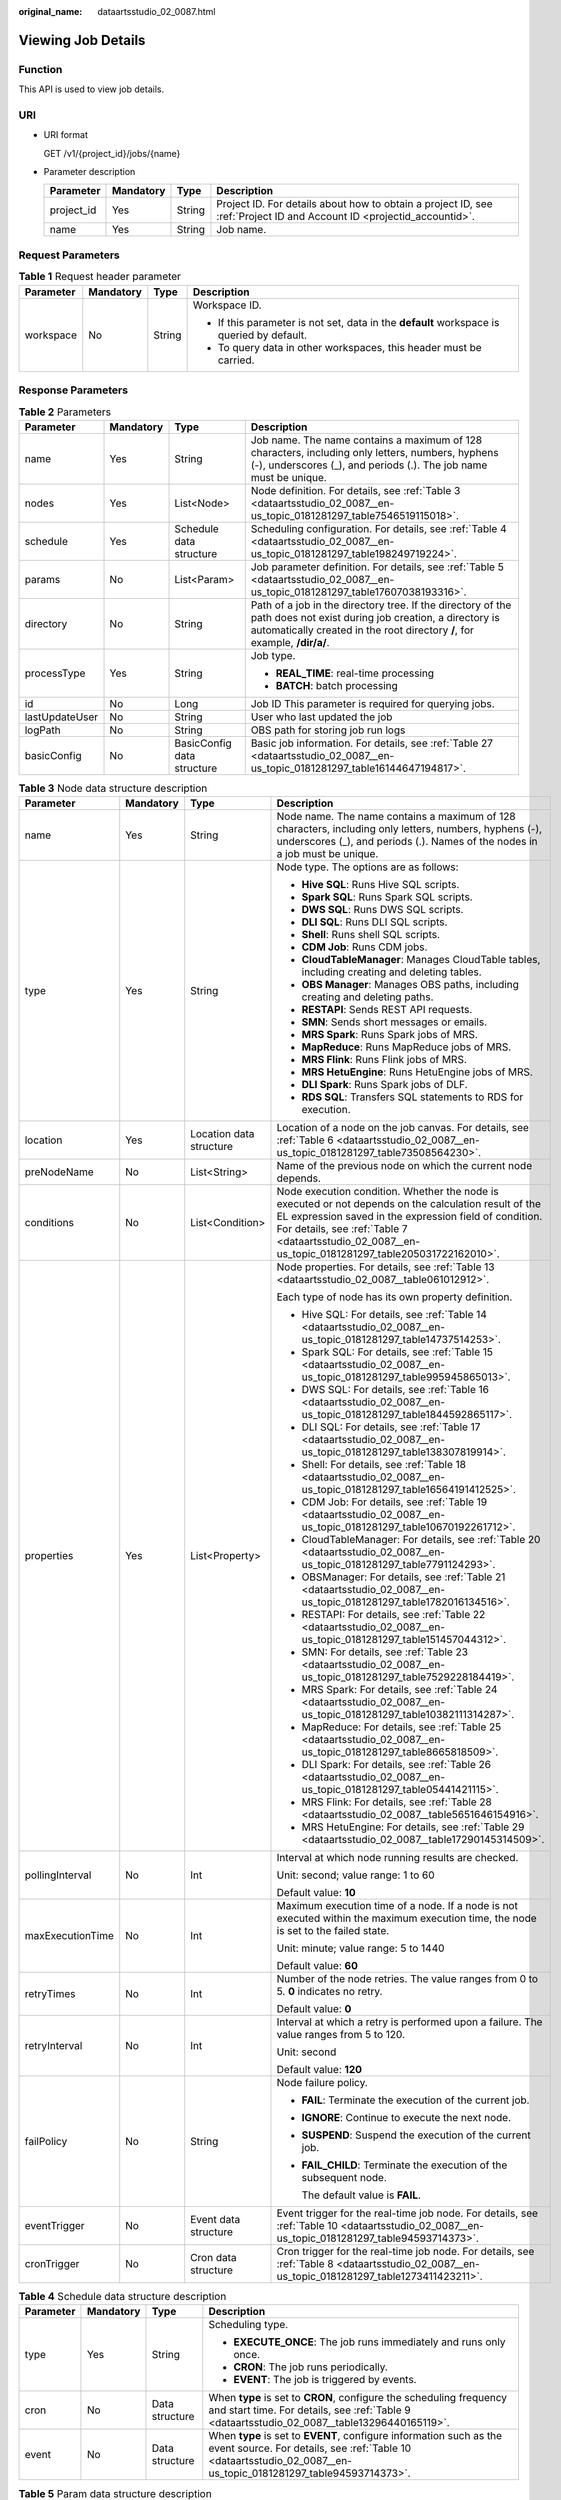 :original_name: dataartsstudio_02_0087.html

.. _dataartsstudio_02_0087:

Viewing Job Details
===================

Function
--------

This API is used to view job details.

URI
---

-  URI format

   GET /v1/{project_id}/jobs/{name}

-  Parameter description

   +------------+-----------+--------+-----------------------------------------------------------------------------------------------------------------------+
   | Parameter  | Mandatory | Type   | Description                                                                                                           |
   +============+===========+========+=======================================================================================================================+
   | project_id | Yes       | String | Project ID. For details about how to obtain a project ID, see :ref:`Project ID and Account ID <projectid_accountid>`. |
   +------------+-----------+--------+-----------------------------------------------------------------------------------------------------------------------+
   | name       | Yes       | String | Job name.                                                                                                             |
   +------------+-----------+--------+-----------------------------------------------------------------------------------------------------------------------+

Request Parameters
------------------

.. table:: **Table 1** Request header parameter

   +-----------------+-----------------+-----------------+-------------------------------------------------------------------------------------------+
   | Parameter       | Mandatory       | Type            | Description                                                                               |
   +=================+=================+=================+===========================================================================================+
   | workspace       | No              | String          | Workspace ID.                                                                             |
   |                 |                 |                 |                                                                                           |
   |                 |                 |                 | -  If this parameter is not set, data in the **default** workspace is queried by default. |
   |                 |                 |                 | -  To query data in other workspaces, this header must be carried.                        |
   +-----------------+-----------------+-----------------+-------------------------------------------------------------------------------------------+

Response Parameters
-------------------

.. table:: **Table 2** Parameters

   +-----------------+-----------------+----------------------------+---------------------------------------------------------------------------------------------------------------------------------------------------------------------------------------------------+
   | Parameter       | Mandatory       | Type                       | Description                                                                                                                                                                                       |
   +=================+=================+============================+===================================================================================================================================================================================================+
   | name            | Yes             | String                     | Job name. The name contains a maximum of 128 characters, including only letters, numbers, hyphens (-), underscores (_), and periods (.). The job name must be unique.                             |
   +-----------------+-----------------+----------------------------+---------------------------------------------------------------------------------------------------------------------------------------------------------------------------------------------------+
   | nodes           | Yes             | List<Node>                 | Node definition. For details, see :ref:`Table 3 <dataartsstudio_02_0087__en-us_topic_0181281297_table7546519115018>`.                                                                             |
   +-----------------+-----------------+----------------------------+---------------------------------------------------------------------------------------------------------------------------------------------------------------------------------------------------+
   | schedule        | Yes             | Schedule data structure    | Scheduling configuration. For details, see :ref:`Table 4 <dataartsstudio_02_0087__en-us_topic_0181281297_table198249719224>`.                                                                     |
   +-----------------+-----------------+----------------------------+---------------------------------------------------------------------------------------------------------------------------------------------------------------------------------------------------+
   | params          | No              | List<Param>                | Job parameter definition. For details, see :ref:`Table 5 <dataartsstudio_02_0087__en-us_topic_0181281297_table17607038193316>`.                                                                   |
   +-----------------+-----------------+----------------------------+---------------------------------------------------------------------------------------------------------------------------------------------------------------------------------------------------+
   | directory       | No              | String                     | Path of a job in the directory tree. If the directory of the path does not exist during job creation, a directory is automatically created in the root directory **/**, for example, **/dir/a/**. |
   +-----------------+-----------------+----------------------------+---------------------------------------------------------------------------------------------------------------------------------------------------------------------------------------------------+
   | processType     | Yes             | String                     | Job type.                                                                                                                                                                                         |
   |                 |                 |                            |                                                                                                                                                                                                   |
   |                 |                 |                            | -  **REAL_TIME**: real-time processing                                                                                                                                                            |
   |                 |                 |                            | -  **BATCH**: batch processing                                                                                                                                                                    |
   +-----------------+-----------------+----------------------------+---------------------------------------------------------------------------------------------------------------------------------------------------------------------------------------------------+
   | id              | No              | Long                       | Job ID This parameter is required for querying jobs.                                                                                                                                              |
   +-----------------+-----------------+----------------------------+---------------------------------------------------------------------------------------------------------------------------------------------------------------------------------------------------+
   | lastUpdateUser  | No              | String                     | User who last updated the job                                                                                                                                                                     |
   +-----------------+-----------------+----------------------------+---------------------------------------------------------------------------------------------------------------------------------------------------------------------------------------------------+
   | logPath         | No              | String                     | OBS path for storing job run logs                                                                                                                                                                 |
   +-----------------+-----------------+----------------------------+---------------------------------------------------------------------------------------------------------------------------------------------------------------------------------------------------+
   | basicConfig     | No              | BasicConfig data structure | Basic job information. For details, see :ref:`Table 27 <dataartsstudio_02_0087__en-us_topic_0181281297_table16144647194817>`.                                                                     |
   +-----------------+-----------------+----------------------------+---------------------------------------------------------------------------------------------------------------------------------------------------------------------------------------------------+

.. _dataartsstudio_02_0087__en-us_topic_0181281297_table7546519115018:

.. table:: **Table 3** Node data structure description

   +------------------+-----------------+-------------------------+-------------------------------------------------------------------------------------------------------------------------------------------------------------------------------------------------------------------------------------------------------------------------+
   | Parameter        | Mandatory       | Type                    | Description                                                                                                                                                                                                                                                             |
   +==================+=================+=========================+=========================================================================================================================================================================================================================================================================+
   | name             | Yes             | String                  | Node name. The name contains a maximum of 128 characters, including only letters, numbers, hyphens (-), underscores (_), and periods (.). Names of the nodes in a job must be unique.                                                                                   |
   +------------------+-----------------+-------------------------+-------------------------------------------------------------------------------------------------------------------------------------------------------------------------------------------------------------------------------------------------------------------------+
   | type             | Yes             | String                  | Node type. The options are as follows:                                                                                                                                                                                                                                  |
   |                  |                 |                         |                                                                                                                                                                                                                                                                         |
   |                  |                 |                         | -  **Hive SQL**: Runs Hive SQL scripts.                                                                                                                                                                                                                                 |
   |                  |                 |                         | -  **Spark SQL**: Runs Spark SQL scripts.                                                                                                                                                                                                                               |
   |                  |                 |                         | -  **DWS SQL**: Runs DWS SQL scripts.                                                                                                                                                                                                                                   |
   |                  |                 |                         | -  **DLI SQL**: Runs DLI SQL scripts.                                                                                                                                                                                                                                   |
   |                  |                 |                         | -  **Shell**: Runs shell SQL scripts.                                                                                                                                                                                                                                   |
   |                  |                 |                         | -  **CDM Job**: Runs CDM jobs.                                                                                                                                                                                                                                          |
   |                  |                 |                         | -  **CloudTableManager**: Manages CloudTable tables, including creating and deleting tables.                                                                                                                                                                            |
   |                  |                 |                         | -  **OBS Manager**: Manages OBS paths, including creating and deleting paths.                                                                                                                                                                                           |
   |                  |                 |                         | -  **RESTAPI**: Sends REST API requests.                                                                                                                                                                                                                                |
   |                  |                 |                         | -  **SMN**: Sends short messages or emails.                                                                                                                                                                                                                             |
   |                  |                 |                         | -  **MRS Spark**: Runs Spark jobs of MRS.                                                                                                                                                                                                                               |
   |                  |                 |                         | -  **MapReduce**: Runs MapReduce jobs of MRS.                                                                                                                                                                                                                           |
   |                  |                 |                         | -  **MRS Flink**: Runs Flink jobs of MRS.                                                                                                                                                                                                                               |
   |                  |                 |                         | -  **MRS HetuEngine**: Runs HetuEngine jobs of MRS.                                                                                                                                                                                                                     |
   |                  |                 |                         | -  **DLI Spark**: Runs Spark jobs of DLF.                                                                                                                                                                                                                               |
   |                  |                 |                         | -  **RDS SQL**: Transfers SQL statements to RDS for execution.                                                                                                                                                                                                          |
   +------------------+-----------------+-------------------------+-------------------------------------------------------------------------------------------------------------------------------------------------------------------------------------------------------------------------------------------------------------------------+
   | location         | Yes             | Location data structure | Location of a node on the job canvas. For details, see :ref:`Table 6 <dataartsstudio_02_0087__en-us_topic_0181281297_table73508564230>`.                                                                                                                                |
   +------------------+-----------------+-------------------------+-------------------------------------------------------------------------------------------------------------------------------------------------------------------------------------------------------------------------------------------------------------------------+
   | preNodeName      | No              | List<String>            | Name of the previous node on which the current node depends.                                                                                                                                                                                                            |
   +------------------+-----------------+-------------------------+-------------------------------------------------------------------------------------------------------------------------------------------------------------------------------------------------------------------------------------------------------------------------+
   | conditions       | No              | List<Condition>         | Node execution condition. Whether the node is executed or not depends on the calculation result of the EL expression saved in the expression field of condition. For details, see :ref:`Table 7 <dataartsstudio_02_0087__en-us_topic_0181281297_table205031722162010>`. |
   +------------------+-----------------+-------------------------+-------------------------------------------------------------------------------------------------------------------------------------------------------------------------------------------------------------------------------------------------------------------------+
   | properties       | Yes             | List<Property>          | Node properties. For details, see :ref:`Table 13 <dataartsstudio_02_0087__table061012912>`.                                                                                                                                                                             |
   |                  |                 |                         |                                                                                                                                                                                                                                                                         |
   |                  |                 |                         | Each type of node has its own property definition.                                                                                                                                                                                                                      |
   |                  |                 |                         |                                                                                                                                                                                                                                                                         |
   |                  |                 |                         | -  Hive SQL: For details, see :ref:`Table 14 <dataartsstudio_02_0087__en-us_topic_0181281297_table14737514253>`.                                                                                                                                                        |
   |                  |                 |                         | -  Spark SQL: For details, see :ref:`Table 15 <dataartsstudio_02_0087__en-us_topic_0181281297_table995945865013>`.                                                                                                                                                      |
   |                  |                 |                         | -  DWS SQL: For details, see :ref:`Table 16 <dataartsstudio_02_0087__en-us_topic_0181281297_table1844592865117>`.                                                                                                                                                       |
   |                  |                 |                         | -  DLI SQL: For details, see :ref:`Table 17 <dataartsstudio_02_0087__en-us_topic_0181281297_table138307819914>`.                                                                                                                                                        |
   |                  |                 |                         | -  Shell: For details, see :ref:`Table 18 <dataartsstudio_02_0087__en-us_topic_0181281297_table16564191412525>`.                                                                                                                                                        |
   |                  |                 |                         | -  CDM Job: For details, see :ref:`Table 19 <dataartsstudio_02_0087__en-us_topic_0181281297_table10670192261712>`.                                                                                                                                                      |
   |                  |                 |                         | -  CloudTableManager: For details, see :ref:`Table 20 <dataartsstudio_02_0087__en-us_topic_0181281297_table7791124293>`.                                                                                                                                                |
   |                  |                 |                         | -  OBSManager: For details, see :ref:`Table 21 <dataartsstudio_02_0087__en-us_topic_0181281297_table1782016134516>`.                                                                                                                                                    |
   |                  |                 |                         | -  RESTAPI: For details, see :ref:`Table 22 <dataartsstudio_02_0087__en-us_topic_0181281297_table151457044312>`.                                                                                                                                                        |
   |                  |                 |                         | -  SMN: For details, see :ref:`Table 23 <dataartsstudio_02_0087__en-us_topic_0181281297_table7529228184419>`.                                                                                                                                                           |
   |                  |                 |                         | -  MRS Spark: For details, see :ref:`Table 24 <dataartsstudio_02_0087__en-us_topic_0181281297_table10382111314287>`.                                                                                                                                                    |
   |                  |                 |                         | -  MapReduce: For details, see :ref:`Table 25 <dataartsstudio_02_0087__en-us_topic_0181281297_table8665818509>`.                                                                                                                                                        |
   |                  |                 |                         | -  DLI Spark: For details, see :ref:`Table 26 <dataartsstudio_02_0087__en-us_topic_0181281297_table05441421115>`.                                                                                                                                                       |
   |                  |                 |                         | -  MRS Flink: For details, see :ref:`Table 28 <dataartsstudio_02_0087__table5651646154916>`.                                                                                                                                                                            |
   |                  |                 |                         | -  MRS HetuEngine: For details, see :ref:`Table 29 <dataartsstudio_02_0087__table17290145314509>`.                                                                                                                                                                      |
   +------------------+-----------------+-------------------------+-------------------------------------------------------------------------------------------------------------------------------------------------------------------------------------------------------------------------------------------------------------------------+
   | pollingInterval  | No              | Int                     | Interval at which node running results are checked.                                                                                                                                                                                                                     |
   |                  |                 |                         |                                                                                                                                                                                                                                                                         |
   |                  |                 |                         | Unit: second; value range: 1 to 60                                                                                                                                                                                                                                      |
   |                  |                 |                         |                                                                                                                                                                                                                                                                         |
   |                  |                 |                         | Default value: **10**                                                                                                                                                                                                                                                   |
   +------------------+-----------------+-------------------------+-------------------------------------------------------------------------------------------------------------------------------------------------------------------------------------------------------------------------------------------------------------------------+
   | maxExecutionTime | No              | Int                     | Maximum execution time of a node. If a node is not executed within the maximum execution time, the node is set to the failed state.                                                                                                                                     |
   |                  |                 |                         |                                                                                                                                                                                                                                                                         |
   |                  |                 |                         | Unit: minute; value range: 5 to 1440                                                                                                                                                                                                                                    |
   |                  |                 |                         |                                                                                                                                                                                                                                                                         |
   |                  |                 |                         | Default value: **60**                                                                                                                                                                                                                                                   |
   +------------------+-----------------+-------------------------+-------------------------------------------------------------------------------------------------------------------------------------------------------------------------------------------------------------------------------------------------------------------------+
   | retryTimes       | No              | Int                     | Number of the node retries. The value ranges from 0 to 5. **0** indicates no retry.                                                                                                                                                                                     |
   |                  |                 |                         |                                                                                                                                                                                                                                                                         |
   |                  |                 |                         | Default value: **0**                                                                                                                                                                                                                                                    |
   +------------------+-----------------+-------------------------+-------------------------------------------------------------------------------------------------------------------------------------------------------------------------------------------------------------------------------------------------------------------------+
   | retryInterval    | No              | Int                     | Interval at which a retry is performed upon a failure. The value ranges from 5 to 120.                                                                                                                                                                                  |
   |                  |                 |                         |                                                                                                                                                                                                                                                                         |
   |                  |                 |                         | Unit: second                                                                                                                                                                                                                                                            |
   |                  |                 |                         |                                                                                                                                                                                                                                                                         |
   |                  |                 |                         | Default value: **120**                                                                                                                                                                                                                                                  |
   +------------------+-----------------+-------------------------+-------------------------------------------------------------------------------------------------------------------------------------------------------------------------------------------------------------------------------------------------------------------------+
   | failPolicy       | No              | String                  | Node failure policy.                                                                                                                                                                                                                                                    |
   |                  |                 |                         |                                                                                                                                                                                                                                                                         |
   |                  |                 |                         | -  **FAIL**: Terminate the execution of the current job.                                                                                                                                                                                                                |
   |                  |                 |                         |                                                                                                                                                                                                                                                                         |
   |                  |                 |                         | -  **IGNORE**: Continue to execute the next node.                                                                                                                                                                                                                       |
   |                  |                 |                         |                                                                                                                                                                                                                                                                         |
   |                  |                 |                         | -  **SUSPEND**: Suspend the execution of the current job.                                                                                                                                                                                                               |
   |                  |                 |                         |                                                                                                                                                                                                                                                                         |
   |                  |                 |                         | -  **FAIL_CHILD**: Terminate the execution of the subsequent node.                                                                                                                                                                                                      |
   |                  |                 |                         |                                                                                                                                                                                                                                                                         |
   |                  |                 |                         |    The default value is **FAIL**.                                                                                                                                                                                                                                       |
   +------------------+-----------------+-------------------------+-------------------------------------------------------------------------------------------------------------------------------------------------------------------------------------------------------------------------------------------------------------------------+
   | eventTrigger     | No              | Event data structure    | Event trigger for the real-time job node. For details, see :ref:`Table 10 <dataartsstudio_02_0087__en-us_topic_0181281297_table94593714373>`.                                                                                                                           |
   +------------------+-----------------+-------------------------+-------------------------------------------------------------------------------------------------------------------------------------------------------------------------------------------------------------------------------------------------------------------------+
   | cronTrigger      | No              | Cron data structure     | Cron trigger for the real-time job node. For details, see :ref:`Table 8 <dataartsstudio_02_0087__en-us_topic_0181281297_table1273411423211>`.                                                                                                                           |
   +------------------+-----------------+-------------------------+-------------------------------------------------------------------------------------------------------------------------------------------------------------------------------------------------------------------------------------------------------------------------+

.. _dataartsstudio_02_0087__en-us_topic_0181281297_table198249719224:

.. table:: **Table 4** Schedule data structure description

   +-----------------+-----------------+-----------------+----------------------------------------------------------------------------------------------------------------------------------------------------------------------------------------+
   | Parameter       | Mandatory       | Type            | Description                                                                                                                                                                            |
   +=================+=================+=================+========================================================================================================================================================================================+
   | type            | Yes             | String          | Scheduling type.                                                                                                                                                                       |
   |                 |                 |                 |                                                                                                                                                                                        |
   |                 |                 |                 | -  **EXECUTE_ONCE**: The job runs immediately and runs only once.                                                                                                                      |
   |                 |                 |                 | -  **CRON**: The job runs periodically.                                                                                                                                                |
   |                 |                 |                 | -  **EVENT**: The job is triggered by events.                                                                                                                                          |
   +-----------------+-----------------+-----------------+----------------------------------------------------------------------------------------------------------------------------------------------------------------------------------------+
   | cron            | No              | Data structure  | When **type** is set to **CRON**, configure the scheduling frequency and start time. For details, see :ref:`Table 9 <dataartsstudio_02_0087__table13296440165119>`.                    |
   +-----------------+-----------------+-----------------+----------------------------------------------------------------------------------------------------------------------------------------------------------------------------------------+
   | event           | No              | Data structure  | When **type** is set to **EVENT**, configure information such as the event source. For details, see :ref:`Table 10 <dataartsstudio_02_0087__en-us_topic_0181281297_table94593714373>`. |
   +-----------------+-----------------+-----------------+----------------------------------------------------------------------------------------------------------------------------------------------------------------------------------------+

.. _dataartsstudio_02_0087__en-us_topic_0181281297_table17607038193316:

.. table:: **Table 5** Param data structure description

   +-----------------+-----------------+-----------------+---------------------------------------------------------------------------------------------------------------------------------+
   | Parameter       | Mandatory       | Type            | Description                                                                                                                     |
   +=================+=================+=================+=================================================================================================================================+
   | name            | Yes             | String          | Parameter name. It contains only letters, digits, hyphens (-), and underscores (_), and can contain no more than 64 characters. |
   +-----------------+-----------------+-----------------+---------------------------------------------------------------------------------------------------------------------------------+
   | value           | Yes             | String          | Value of the parameter. It cannot exceed 1,024 characters.                                                                      |
   +-----------------+-----------------+-----------------+---------------------------------------------------------------------------------------------------------------------------------+
   | type            | No              | String          | Type                                                                                                                            |
   |                 |                 |                 |                                                                                                                                 |
   |                 |                 |                 | -  variable                                                                                                                     |
   |                 |                 |                 |                                                                                                                                 |
   |                 |                 |                 | -  constants                                                                                                                    |
   |                 |                 |                 |                                                                                                                                 |
   |                 |                 |                 |    Default value: **variable**                                                                                                  |
   +-----------------+-----------------+-----------------+---------------------------------------------------------------------------------------------------------------------------------+

.. _dataartsstudio_02_0087__en-us_topic_0181281297_table73508564230:

.. table:: **Table 6** Location data structure description

   +-----------+-----------+------+----------------------------------------------------------------+
   | Parameter | Mandatory | Type | Description                                                    |
   +===========+===========+======+================================================================+
   | x         | Yes       | Int  | Position of the node on the horizontal axis of the job canvas. |
   +-----------+-----------+------+----------------------------------------------------------------+
   | y         | Yes       | Int  | Position of the node on the vertical axis of the job canvas.   |
   +-----------+-----------+------+----------------------------------------------------------------+

.. _dataartsstudio_02_0087__en-us_topic_0181281297_table205031722162010:

.. table:: **Table 7** condition data structure description

   +-------------+-----------+--------+-----------------------------------------------------------------------------------------------+
   | Parameter   | Mandatory | Type   | Description                                                                                   |
   +=============+===========+========+===============================================================================================+
   | preNodeName | Yes       | String | Name of the previous node on which the current node depends.                                  |
   +-------------+-----------+--------+-----------------------------------------------------------------------------------------------+
   | expression  | Yes       | String | EL expression. If the calculation result of the EL expression is true, this node is executed. |
   +-------------+-----------+--------+-----------------------------------------------------------------------------------------------+

.. _dataartsstudio_02_0087__en-us_topic_0181281297_table1273411423211:

.. table:: **Table 8** CronTrigger data structure description

   +--------------------+-----------------+---------------------------+---------------------------------------------------------------------------------------------------------------------------------------------------------------------------------------------------------------------------------------------------------------------------------------------------------------------------+
   | Parameter          | Mandatory       | Type                      | Description                                                                                                                                                                                                                                                                                                               |
   +====================+=================+===========================+===========================================================================================================================================================================================================================================================================================================================+
   | startTime          | Yes             | String                    | Scheduling start time in the format of yyyy-MM-dd'T'HH:mm:ssZ, which is an ISO 8601 time format. For example, 2018-10-22T23:59:59+08, which indicates that a job starts to be scheduled at 23:59:59 on October 22nd, 2018.                                                                                                |
   +--------------------+-----------------+---------------------------+---------------------------------------------------------------------------------------------------------------------------------------------------------------------------------------------------------------------------------------------------------------------------------------------------------------------------+
   | endTime            | No              | String                    | Scheduling end time in the format of yyyy-MM-dd'T'HH:mm:ssZ, which is an ISO 8601 time format. For example, 2018-10-22T23:59:59+08, which indicates that a job stops to be scheduled at 23:59:59 on October 22nd, 2018. If the end time is not set, the job will continuously be executed based on the scheduling period. |
   +--------------------+-----------------+---------------------------+---------------------------------------------------------------------------------------------------------------------------------------------------------------------------------------------------------------------------------------------------------------------------------------------------------------------------+
   | expression         | Yes             | String                    | Cron expression in the format of <second><minute><hour><day><month><week>. For details about the value input in each field, see :ref:`Table 11 <dataartsstudio_02_0087__en-us_topic_0181281297_table025633544816>`.                                                                                                       |
   +--------------------+-----------------+---------------------------+---------------------------------------------------------------------------------------------------------------------------------------------------------------------------------------------------------------------------------------------------------------------------------------------------------------------------+
   | expressionTimeZone | No              | String                    | Time zone corresponding to the Cron expression, for example, GMT+8.                                                                                                                                                                                                                                                       |
   |                    |                 |                           |                                                                                                                                                                                                                                                                                                                           |
   |                    |                 |                           | Default value: time zone where DataArts Studio is located                                                                                                                                                                                                                                                                 |
   +--------------------+-----------------+---------------------------+---------------------------------------------------------------------------------------------------------------------------------------------------------------------------------------------------------------------------------------------------------------------------------------------------------------------------+
   | period             | Yes             | String                    | Job execution interval consisting of a time and time unit                                                                                                                                                                                                                                                                 |
   |                    |                 |                           |                                                                                                                                                                                                                                                                                                                           |
   |                    |                 |                           | Example: **1 hours**, **1 days**, **1 weeks**, **1 months**                                                                                                                                                                                                                                                               |
   |                    |                 |                           |                                                                                                                                                                                                                                                                                                                           |
   |                    |                 |                           | The value must match the value of **expression**.                                                                                                                                                                                                                                                                         |
   +--------------------+-----------------+---------------------------+---------------------------------------------------------------------------------------------------------------------------------------------------------------------------------------------------------------------------------------------------------------------------------------------------------------------------+
   | dependPrePeriod    | No              | Boolean                   | Indicates whether to depend on the execution result of the current job's dependent job in the previous scheduling period.                                                                                                                                                                                                 |
   |                    |                 |                           |                                                                                                                                                                                                                                                                                                                           |
   |                    |                 |                           | Default value: false                                                                                                                                                                                                                                                                                                      |
   +--------------------+-----------------+---------------------------+---------------------------------------------------------------------------------------------------------------------------------------------------------------------------------------------------------------------------------------------------------------------------------------------------------------------------+
   | dependJobs         | No              | DependJobs data structure | Job dependency configuration. For details, see :ref:`Table 12 <dataartsstudio_02_0087__en-us_topic_0181281297_table10750194763920>`.                                                                                                                                                                                      |
   +--------------------+-----------------+---------------------------+---------------------------------------------------------------------------------------------------------------------------------------------------------------------------------------------------------------------------------------------------------------------------------------------------------------------------+
   | concurrent         | No              | Integer                   | Number of concurrent executions allowed                                                                                                                                                                                                                                                                                   |
   +--------------------+-----------------+---------------------------+---------------------------------------------------------------------------------------------------------------------------------------------------------------------------------------------------------------------------------------------------------------------------------------------------------------------------+

.. _dataartsstudio_02_0087__table13296440165119:

.. table:: **Table 9** Cron data structure description

   +--------------------+-----------------+---------------------------+---------------------------------------------------------------------------------------------------------------------------------------------------------------------------------------------------------------------------------------------------------------------------------------------------------------------------+
   | Parameter          | Mandatory       | Type                      | Description                                                                                                                                                                                                                                                                                                               |
   +====================+=================+===========================+===========================================================================================================================================================================================================================================================================================================================+
   | startTime          | Yes             | String                    | Scheduling start time in the format of yyyy-MM-dd'T'HH:mm:ssZ, which is an ISO 8601 time format. For example, 2018-10-22T23:59:59+08, which indicates that a job starts to be scheduled at 23:59:59 on October 22nd, 2018.                                                                                                |
   +--------------------+-----------------+---------------------------+---------------------------------------------------------------------------------------------------------------------------------------------------------------------------------------------------------------------------------------------------------------------------------------------------------------------------+
   | endTime            | No              | String                    | Scheduling end time in the format of yyyy-MM-dd'T'HH:mm:ssZ, which is an ISO 8601 time format. For example, 2018-10-22T23:59:59+08, which indicates that a job stops to be scheduled at 23:59:59 on October 22nd, 2018. If the end time is not set, the job will continuously be executed based on the scheduling period. |
   +--------------------+-----------------+---------------------------+---------------------------------------------------------------------------------------------------------------------------------------------------------------------------------------------------------------------------------------------------------------------------------------------------------------------------+
   | expression         | Yes             | String                    | Cron expression in the format of <second><minute><hour><day><month><week>. For details about the value input in each field, see :ref:`Table 11 <dataartsstudio_02_0087__en-us_topic_0181281297_table025633544816>`.                                                                                                       |
   +--------------------+-----------------+---------------------------+---------------------------------------------------------------------------------------------------------------------------------------------------------------------------------------------------------------------------------------------------------------------------------------------------------------------------+
   | expressionTimeZone | No              | String                    | Time zone corresponding to the Cron expression, for example, GMT+8.                                                                                                                                                                                                                                                       |
   |                    |                 |                           |                                                                                                                                                                                                                                                                                                                           |
   |                    |                 |                           | Default value: time zone where DataArts Studio is located                                                                                                                                                                                                                                                                 |
   +--------------------+-----------------+---------------------------+---------------------------------------------------------------------------------------------------------------------------------------------------------------------------------------------------------------------------------------------------------------------------------------------------------------------------+
   | dependPrePeriod    | No              | Boolean                   | Indicates whether to depend on the execution result of the current job's dependent job in the previous scheduling period.                                                                                                                                                                                                 |
   |                    |                 |                           |                                                                                                                                                                                                                                                                                                                           |
   |                    |                 |                           | Default value: false                                                                                                                                                                                                                                                                                                      |
   +--------------------+-----------------+---------------------------+---------------------------------------------------------------------------------------------------------------------------------------------------------------------------------------------------------------------------------------------------------------------------------------------------------------------------+
   | dependJobs         | No              | DependJobs data structure | Job dependency configuration. For details, see :ref:`Table 12 <dataartsstudio_02_0087__en-us_topic_0181281297_table10750194763920>`.                                                                                                                                                                                      |
   +--------------------+-----------------+---------------------------+---------------------------------------------------------------------------------------------------------------------------------------------------------------------------------------------------------------------------------------------------------------------------------------------------------------------------+

.. _dataartsstudio_02_0087__en-us_topic_0181281297_table94593714373:

.. table:: **Table 10** Event data structure description

   +-----------------+-----------------+-----------------+-----------------------------------------------------------------------------------------------------------------------------------------------------------------------------------------------------------------------------------------------------------+
   | Parameter       | Mandatory       | Type            | Description                                                                                                                                                                                                                                               |
   +=================+=================+=================+===========================================================================================================================================================================================================================================================+
   | eventType       | Yes             | String          | Select the corresponding connection name and topic. When a new Kafka message is received, the job is triggered.                                                                                                                                           |
   |                 |                 |                 |                                                                                                                                                                                                                                                           |
   |                 |                 |                 | Set this parameter to **KAFKA**.                                                                                                                                                                                                                          |
   |                 |                 |                 |                                                                                                                                                                                                                                                           |
   |                 |                 |                 | Event type. Currently, only newly reported data events from the DIS stream can be monitored. Each time a data record is reported, the job runs once.                                                                                                      |
   |                 |                 |                 |                                                                                                                                                                                                                                                           |
   |                 |                 |                 | This parameter is set to **DIS**.                                                                                                                                                                                                                         |
   |                 |                 |                 |                                                                                                                                                                                                                                                           |
   |                 |                 |                 | Select the OBS path to be listened to. If new files exist in the path, scheduling is triggered. The path name can be referenced using variable Job.trigger.obsNewFiles. The prerequisite is that DIS notifications have been configured for the OBS path. |
   |                 |                 |                 |                                                                                                                                                                                                                                                           |
   |                 |                 |                 | Set this parameter to **OBS**.                                                                                                                                                                                                                            |
   +-----------------+-----------------+-----------------+-----------------------------------------------------------------------------------------------------------------------------------------------------------------------------------------------------------------------------------------------------------+
   | failPolicy      | No              | String          | Job failure policy.                                                                                                                                                                                                                                       |
   |                 |                 |                 |                                                                                                                                                                                                                                                           |
   |                 |                 |                 | -  **SUSPEND**: Suspend the event.                                                                                                                                                                                                                        |
   |                 |                 |                 | -  **IGNORE**: Ignore the failure and process with the next event.                                                                                                                                                                                        |
   |                 |                 |                 |                                                                                                                                                                                                                                                           |
   |                 |                 |                 | Default value: **SUSPEND**                                                                                                                                                                                                                                |
   +-----------------+-----------------+-----------------+-----------------------------------------------------------------------------------------------------------------------------------------------------------------------------------------------------------------------------------------------------------+
   | concurrent      | No              | int             | Number of the concurrently scheduled jobs.                                                                                                                                                                                                                |
   |                 |                 |                 |                                                                                                                                                                                                                                                           |
   |                 |                 |                 | Value range: 1 to 128                                                                                                                                                                                                                                     |
   |                 |                 |                 |                                                                                                                                                                                                                                                           |
   |                 |                 |                 | Default value: **1**                                                                                                                                                                                                                                      |
   +-----------------+-----------------+-----------------+-----------------------------------------------------------------------------------------------------------------------------------------------------------------------------------------------------------------------------------------------------------+
   | readPolicy      | No              | String          | Access policy.                                                                                                                                                                                                                                            |
   |                 |                 |                 |                                                                                                                                                                                                                                                           |
   |                 |                 |                 | -  **LAST**: Access data from the last location.                                                                                                                                                                                                          |
   |                 |                 |                 | -  **NEW**: Access data from a new location.                                                                                                                                                                                                              |
   |                 |                 |                 |                                                                                                                                                                                                                                                           |
   |                 |                 |                 | Default value: **LAST**                                                                                                                                                                                                                                   |
   +-----------------+-----------------+-----------------+-----------------------------------------------------------------------------------------------------------------------------------------------------------------------------------------------------------------------------------------------------------+

.. _dataartsstudio_02_0087__en-us_topic_0181281297_table025633544816:

.. table:: **Table 11** Values in the Cron expression fields

   +--------+-------------+---------------------------+-------------------------------------------------+
   | Field  | Value Range | Allowed Special Character | Description                                     |
   +========+=============+===========================+=================================================+
   | Second | 0-59        | , - \* /                  | In the current version, only **0** is allowed.  |
   +--------+-------------+---------------------------+-------------------------------------------------+
   | Minute | 0-59        | , - \* /                  | ``-``                                           |
   +--------+-------------+---------------------------+-------------------------------------------------+
   | Hour   | 0-23        | , - \* /                  | ``-``                                           |
   +--------+-------------+---------------------------+-------------------------------------------------+
   | Day    | 1-31        | , - \* ? / L W C          | ``-``                                           |
   +--------+-------------+---------------------------+-------------------------------------------------+
   | Month  | 1-12        | , - \* /                  | In the current version, only **\*** is allowed. |
   +--------+-------------+---------------------------+-------------------------------------------------+
   | Week   | 1-7         | , - \* ? / L C #          | Starting from Sunday.                           |
   +--------+-------------+---------------------------+-------------------------------------------------+

.. _dataartsstudio_02_0087__en-us_topic_0181281297_table10750194763920:

.. table:: **Table 12** DependJobs data structure description

   +------------------+-----------------+-----------------+-------------------------------------------------------------------------------------------------------------------------------+
   | Parameter        | Mandatory       | Type            | Description                                                                                                                   |
   +==================+=================+=================+===============================================================================================================================+
   | jobs             | Yes             | List<String>    | A list of dependent jobs. Only the existing jobs can be depended on.                                                          |
   +------------------+-----------------+-----------------+-------------------------------------------------------------------------------------------------------------------------------+
   | dependPeriod     | No              | String          | Dependency period.                                                                                                            |
   |                  |                 |                 |                                                                                                                               |
   |                  |                 |                 | -  **SAME_PERIOD**: To run a job or not depends on the execution result of its depended job in the current scheduling period. |
   |                  |                 |                 | -  **PRE_PERIOD**: To run a job or not depends on the execution result of its depended job in the previous scheduling period. |
   |                  |                 |                 |                                                                                                                               |
   |                  |                 |                 | Default value: SAME_PERIOD                                                                                                    |
   +------------------+-----------------+-----------------+-------------------------------------------------------------------------------------------------------------------------------+
   | dependFailPolicy | No              | String          | Dependency job failure policy.                                                                                                |
   |                  |                 |                 |                                                                                                                               |
   |                  |                 |                 | -  **FAIL**: Stop the job and set the job to the failed state.                                                                |
   |                  |                 |                 | -  **IGNORE**: Continue to run the job.                                                                                       |
   |                  |                 |                 | -  **SUSPEND**: Suspend the job.                                                                                              |
   |                  |                 |                 |                                                                                                                               |
   |                  |                 |                 | Default value: **FAIL**                                                                                                       |
   +------------------+-----------------+-----------------+-------------------------------------------------------------------------------------------------------------------------------+

.. _dataartsstudio_02_0087__table061012912:

.. table:: **Table 13** Property parameters

   ========= ========= ====== ==============
   Parameter Mandatory Type   Description
   ========= ========= ====== ==============
   name      Yes       String Property name
   value     Yes       String Property value
   ========= ========= ====== ==============

.. _dataartsstudio_02_0087__en-us_topic_0181281297_table14737514253:

.. table:: **Table 14** Parameters of the Hive SQL node

   +-----------------+-----------------+-----------------+-----------------------------------------------------------------------------------------------------------------------------------------------+
   | Parameter       | Mandatory       | Type            | Description                                                                                                                                   |
   +=================+=================+=================+===============================================================================================================================================+
   | scriptName      | Yes             | String          | Script name                                                                                                                                   |
   +-----------------+-----------------+-----------------+-----------------------------------------------------------------------------------------------------------------------------------------------+
   | database        | No              | String          | Database name                                                                                                                                 |
   |                 |                 |                 |                                                                                                                                               |
   |                 |                 |                 | Database in the MRS Hive. The default value is **default**.                                                                                   |
   +-----------------+-----------------+-----------------+-----------------------------------------------------------------------------------------------------------------------------------------------+
   | connectionName  | No              | String          | Name of a connection                                                                                                                          |
   +-----------------+-----------------+-----------------+-----------------------------------------------------------------------------------------------------------------------------------------------+
   | scriptArgs      | No              | String          | Script parameter in format of key and value. Multiple parameters are separated by newlines (\\n), for example, **key1=value1\\nkey2=value2**. |
   +-----------------+-----------------+-----------------+-----------------------------------------------------------------------------------------------------------------------------------------------+

.. _dataartsstudio_02_0087__en-us_topic_0181281297_table995945865013:

.. table:: **Table 15** Parameters of the Spark SQL node

   +-----------------+-----------------+-----------------+-----------------------------------------------------------------------------------------------------------------------------------------------+
   | Parameter       | Mandatory       | Type            | Description                                                                                                                                   |
   +=================+=================+=================+===============================================================================================================================================+
   | scriptName      | Yes             | String          | Script name                                                                                                                                   |
   +-----------------+-----------------+-----------------+-----------------------------------------------------------------------------------------------------------------------------------------------+
   | database        | No              | String          | Database name                                                                                                                                 |
   |                 |                 |                 |                                                                                                                                               |
   |                 |                 |                 | Database in the MRS Spark SQL. The default value is **default**.                                                                              |
   +-----------------+-----------------+-----------------+-----------------------------------------------------------------------------------------------------------------------------------------------+
   | connectionName  | No              | String          | Name of a connection                                                                                                                          |
   +-----------------+-----------------+-----------------+-----------------------------------------------------------------------------------------------------------------------------------------------+
   | scriptArgs      | No              | String          | Script parameter in format of key and value. Multiple parameters are separated by newlines (\\n), for example, **key1=value1\\nkey2=value2**. |
   +-----------------+-----------------+-----------------+-----------------------------------------------------------------------------------------------------------------------------------------------+

.. _dataartsstudio_02_0087__en-us_topic_0181281297_table1844592865117:

.. table:: **Table 16** Parameters of the DWS SQL node

   +-----------------+-----------------+-----------------+-----------------------------------------------------------------------------------------------------------------------------------------------+
   | Parameter       | Mandatory       | Type            | Description                                                                                                                                   |
   +=================+=================+=================+===============================================================================================================================================+
   | scriptName      | Yes             | String          | Script name                                                                                                                                   |
   +-----------------+-----------------+-----------------+-----------------------------------------------------------------------------------------------------------------------------------------------+
   | database        | No              | String          | Database name                                                                                                                                 |
   |                 |                 |                 |                                                                                                                                               |
   |                 |                 |                 | Database in DWS. The default value is **postgres**.                                                                                           |
   +-----------------+-----------------+-----------------+-----------------------------------------------------------------------------------------------------------------------------------------------+
   | connectionName  | No              | String          | Name of a connection                                                                                                                          |
   +-----------------+-----------------+-----------------+-----------------------------------------------------------------------------------------------------------------------------------------------+
   | scriptArgs      | No              | String          | Script parameter in format of key and value. Multiple parameters are separated by newlines (\\n), for example, **key1=value1\\nkey2=value2**. |
   +-----------------+-----------------+-----------------+-----------------------------------------------------------------------------------------------------------------------------------------------+

.. _dataartsstudio_02_0087__en-us_topic_0181281297_table138307819914:

.. table:: **Table 17** Parameters of the DLI SQL node

   +-----------------+-----------------+-----------------+-----------------------------------------------------------------------------------------------------------------------------------------------+
   | Parameter       | Mandatory       | Type            | Description                                                                                                                                   |
   +=================+=================+=================+===============================================================================================================================================+
   | scriptName      | Yes             | String          | Script name                                                                                                                                   |
   +-----------------+-----------------+-----------------+-----------------------------------------------------------------------------------------------------------------------------------------------+
   | database        | No              | String          | Database name                                                                                                                                 |
   |                 |                 |                 |                                                                                                                                               |
   |                 |                 |                 | Database in DLI.                                                                                                                              |
   +-----------------+-----------------+-----------------+-----------------------------------------------------------------------------------------------------------------------------------------------+
   | connectionName  | No              | String          | Name of a connection                                                                                                                          |
   +-----------------+-----------------+-----------------+-----------------------------------------------------------------------------------------------------------------------------------------------+
   | scriptArgs      | No              | String          | Script parameter in format of key and value. Multiple parameters are separated by newlines (\\n), for example, **key1=value1\\nkey2=value2**. |
   +-----------------+-----------------+-----------------+-----------------------------------------------------------------------------------------------------------------------------------------------+

.. _dataartsstudio_02_0087__en-us_topic_0181281297_table16564191412525:

.. table:: **Table 18** Parameters of the shell node

   ============== ========= ====== =======================
   Parameter      Mandatory Type   Description
   ============== ========= ====== =======================
   scriptName     Yes       String Script name
   connectionName Yes       String Name of a connection
   arguments      No        String Shell script parameter.
   ============== ========= ====== =======================

.. _dataartsstudio_02_0087__en-us_topic_0181281297_table10670192261712:

.. table:: **Table 19** Parameters of the CDM Job node

   +-----------------+-----------------+-----------------+---------------------------------------------------------------------------------------------------------------------------------------------------------------------------------------------------------+
   | Parameter       | Mandatory       | Type            | Description                                                                                                                                                                                             |
   +=================+=================+=================+=========================================================================================================================================================================================================+
   | clusterName     | Yes             | String          | Cluster name                                                                                                                                                                                            |
   |                 |                 |                 |                                                                                                                                                                                                         |
   |                 |                 |                 | You can obtain the cluster name from the CDM cluster list on the **DataArts Migration** page of the DataArts Studio console.                                                                            |
   +-----------------+-----------------+-----------------+---------------------------------------------------------------------------------------------------------------------------------------------------------------------------------------------------------+
   | jobName         | Yes             | String          | Job name                                                                                                                                                                                                |
   |                 |                 |                 |                                                                                                                                                                                                         |
   |                 |                 |                 | To obtain the job name, access the DataArts Studio console, choose **DataArts Migration**, click a cluster name on the **Cluster Management** page, and click **Job Management** on the displayed page. |
   +-----------------+-----------------+-----------------+---------------------------------------------------------------------------------------------------------------------------------------------------------------------------------------------------------+

.. _dataartsstudio_02_0087__en-us_topic_0181281297_table7791124293:

.. table:: **Table 20** Parameters of the CloudTableManager node

   +-----------------+-----------------+-----------------+--------------------------------------+
   | Parameter       | Mandatory       | Type            | Description                          |
   +=================+=================+=================+======================================+
   | namespace       | No              | String          | namespaces                           |
   |                 |                 |                 |                                      |
   |                 |                 |                 | Default value: default               |
   +-----------------+-----------------+-----------------+--------------------------------------+
   | action          | Yes             | String          | Action type                          |
   |                 |                 |                 |                                      |
   |                 |                 |                 | -  **CREATE_TABLE**: Create a table. |
   |                 |                 |                 | -  **DELETE_TABLE**: Delete a table. |
   +-----------------+-----------------+-----------------+--------------------------------------+
   | table           | No              | String          | Table name                           |
   +-----------------+-----------------+-----------------+--------------------------------------+
   | columnFamily    | No              | String          | Column family                        |
   +-----------------+-----------------+-----------------+--------------------------------------+

.. _dataartsstudio_02_0087__en-us_topic_0181281297_table1782016134516:

.. table:: **Table 21** Parameters of the OBSManager node

   +-----------------+-----------------+-----------------+-----------------------------------------+
   | Parameter       | Mandatory       | Type            | Description                             |
   +=================+=================+=================+=========================================+
   | action          | Yes             | String          | Action type                             |
   |                 |                 |                 |                                         |
   |                 |                 |                 | -  **CREATE_PATH**: Create an OBS path. |
   |                 |                 |                 | -  **DELETE_PATH**: Delete an OBS path. |
   +-----------------+-----------------+-----------------+-----------------------------------------+
   | path            | Yes             | String          | OBS path                                |
   +-----------------+-----------------+-----------------+-----------------------------------------+

.. _dataartsstudio_02_0087__en-us_topic_0181281297_table151457044312:

.. table:: **Table 22** Parameters of the RESTAPI node

   +-----------------+-----------------+-----------------+-------------------------------------------------------------------------------------------------------------------------+
   | Parameter       | Mandatory       | Type            | Description                                                                                                             |
   +=================+=================+=================+=========================================================================================================================+
   | url             | Yes             | String          | URL address                                                                                                             |
   |                 |                 |                 |                                                                                                                         |
   |                 |                 |                 | URL of the cloud service.                                                                                               |
   +-----------------+-----------------+-----------------+-------------------------------------------------------------------------------------------------------------------------+
   | method          | Yes             | String          | HTTP method                                                                                                             |
   |                 |                 |                 |                                                                                                                         |
   |                 |                 |                 | -  GET                                                                                                                  |
   |                 |                 |                 | -  POST                                                                                                                 |
   |                 |                 |                 | -  PUT                                                                                                                  |
   |                 |                 |                 | -  DELETE                                                                                                               |
   +-----------------+-----------------+-----------------+-------------------------------------------------------------------------------------------------------------------------+
   | headers         | No              | String          | HTTP message header in the format of <message header name>=<value>. Multiple message headers are separated by newlines. |
   +-----------------+-----------------+-----------------+-------------------------------------------------------------------------------------------------------------------------+
   | body            | No              | String          | Message body                                                                                                            |
   +-----------------+-----------------+-----------------+-------------------------------------------------------------------------------------------------------------------------+

.. _dataartsstudio_02_0087__en-us_topic_0181281297_table7529228184419:

.. table:: **Table 23** Parameters of the SMN node

   +-----------------+-----------------+-----------------+------------------------------------------------------------------------------------------------------------------+
   | Parameter       | Mandatory       | Type            | Description                                                                                                      |
   +=================+=================+=================+==================================================================================================================+
   | topic           | Yes             | String          | SMN topic URN.                                                                                                   |
   |                 |                 |                 |                                                                                                                  |
   |                 |                 |                 | Perform the following operations to obtain an SMN topic URN:                                                     |
   |                 |                 |                 |                                                                                                                  |
   |                 |                 |                 | #. Log in to the management console.                                                                             |
   |                 |                 |                 | #. Click **Simple Message Notification** and choose **Topic Management** > **Topics** from the list on the left. |
   |                 |                 |                 |                                                                                                                  |
   |                 |                 |                 | You can obtain the SMN topic URN in the topic list.                                                              |
   +-----------------+-----------------+-----------------+------------------------------------------------------------------------------------------------------------------+
   | subject         | Yes             | String          | Message title, which is used as the subject of an email sent to a subscriber.                                    |
   +-----------------+-----------------+-----------------+------------------------------------------------------------------------------------------------------------------+
   | messageType     | Yes             | String          | Message type                                                                                                     |
   |                 |                 |                 |                                                                                                                  |
   |                 |                 |                 | -  NORMAL                                                                                                        |
   |                 |                 |                 | -  STRUCTURE                                                                                                     |
   |                 |                 |                 | -  TEMPLATE                                                                                                      |
   +-----------------+-----------------+-----------------+------------------------------------------------------------------------------------------------------------------+
   | message         | Yes             | String          | Message to be sent.                                                                                              |
   +-----------------+-----------------+-----------------+------------------------------------------------------------------------------------------------------------------+

.. _dataartsstudio_02_0087__en-us_topic_0181281297_table10382111314287:

.. table:: **Table 24** Parameters of the MRS Spark node

   +------------------+-----------------+-----------------+-------------------------------------------------------------------------------------------------------------+
   | Parameter        | Mandatory       | Type            | Description                                                                                                 |
   +==================+=================+=================+=============================================================================================================+
   | clusterName      | Yes             | String          | MRS cluster name.                                                                                           |
   |                  |                 |                 |                                                                                                             |
   |                  |                 |                 | Perform the following operations to obtain the MRS cluster name:                                            |
   |                  |                 |                 |                                                                                                             |
   |                  |                 |                 | #. Log in to the management console.                                                                        |
   |                  |                 |                 | #. Click **MapReduce Service** and choose **Clusters** > **Active Clusters** from the left navigation pane. |
   |                  |                 |                 |                                                                                                             |
   |                  |                 |                 | You can obtain the cluster name from the active clusters.                                                   |
   +------------------+-----------------+-----------------+-------------------------------------------------------------------------------------------------------------+
   | jobName          | Yes             | String          | MRS job name.                                                                                               |
   |                  |                 |                 |                                                                                                             |
   |                  |                 |                 | The job name is user-defined.                                                                               |
   +------------------+-----------------+-----------------+-------------------------------------------------------------------------------------------------------------+
   | resourcePath     | Yes             | String          | OBS resource path of the custom Spark JAR package                                                           |
   +------------------+-----------------+-----------------+-------------------------------------------------------------------------------------------------------------+
   | parameters       | Yes             | String          | Custom parameters of the Spark JAR package                                                                  |
   |                  |                 |                 |                                                                                                             |
   |                  |                 |                 | You can specify parameters for a custom JAR package.                                                        |
   +------------------+-----------------+-----------------+-------------------------------------------------------------------------------------------------------------+
   | input            | No              | String          | Input path                                                                                                  |
   |                  |                 |                 |                                                                                                             |
   |                  |                 |                 | Input data path of the MRS Spark job. The path can be an HDFS or OBS path.                                  |
   +------------------+-----------------+-----------------+-------------------------------------------------------------------------------------------------------------+
   | output           | No              | String          | Output path                                                                                                 |
   |                  |                 |                 |                                                                                                             |
   |                  |                 |                 | Output data path of the MRS Spark job. The path can be an HDFS or OBS path.                                 |
   +------------------+-----------------+-----------------+-------------------------------------------------------------------------------------------------------------+
   | programParameter | No              | String          | Program parameter                                                                                           |
   |                  |                 |                 |                                                                                                             |
   |                  |                 |                 | Multiple key-value pairs are allowed and separated by vertical bars (|).                                    |
   +------------------+-----------------+-----------------+-------------------------------------------------------------------------------------------------------------+

.. _dataartsstudio_02_0087__en-us_topic_0181281297_table8665818509:

.. table:: **Table 25** Parameters of the MapReduce node

   +-----------------+-----------------+-----------------+-------------------------------------------------------------------------------------------------------------+
   | Parameter       | Mandatory       | Type            | Description                                                                                                 |
   +=================+=================+=================+=============================================================================================================+
   | clusterName     | Yes             | String          | MRS cluster name.                                                                                           |
   |                 |                 |                 |                                                                                                             |
   |                 |                 |                 | Perform the following operations to obtain the MRS cluster name:                                            |
   |                 |                 |                 |                                                                                                             |
   |                 |                 |                 | #. Log in to the management console.                                                                        |
   |                 |                 |                 | #. Click **MapReduce Service** and choose **Clusters** > **Active Clusters** from the left navigation pane. |
   |                 |                 |                 |                                                                                                             |
   |                 |                 |                 | You can obtain the cluster name from the active clusters.                                                   |
   +-----------------+-----------------+-----------------+-------------------------------------------------------------------------------------------------------------+
   | jobName         | Yes             | String          | MRS job name.                                                                                               |
   |                 |                 |                 |                                                                                                             |
   |                 |                 |                 | The job name is user-defined.                                                                               |
   +-----------------+-----------------+-----------------+-------------------------------------------------------------------------------------------------------------+
   | resourcePath    | Yes             | String          | Resource path                                                                                               |
   +-----------------+-----------------+-----------------+-------------------------------------------------------------------------------------------------------------+
   | parameters      | Yes             | String          | Job parameters                                                                                              |
   +-----------------+-----------------+-----------------+-------------------------------------------------------------------------------------------------------------+
   | input           | Yes             | String          | Input path                                                                                                  |
   |                 |                 |                 |                                                                                                             |
   |                 |                 |                 | Input data path of the MapReduce job. The path can be an HDFS or OBS path.                                  |
   +-----------------+-----------------+-----------------+-------------------------------------------------------------------------------------------------------------+
   | output          | Yes             | String          | Output path                                                                                                 |
   |                 |                 |                 |                                                                                                             |
   |                 |                 |                 | Output data path of the MapReduce job. The path can be an HDFS or OBS path.                                 |
   +-----------------+-----------------+-----------------+-------------------------------------------------------------------------------------------------------------+

.. _dataartsstudio_02_0087__en-us_topic_0181281297_table05441421115:

.. table:: **Table 26** Parameters of the DLI Spark node

   +-----------------+-----------------+-----------------+----------------------------------------------------------------------------------------------+
   | Parameter       | Mandatory       | Type            | Description                                                                                  |
   +=================+=================+=================+==============================================================================================+
   | clusterName     | Yes             | String          | DLI queue name                                                                               |
   |                 |                 |                 |                                                                                              |
   |                 |                 |                 | Perform the following operations to obtain the DLI queue name:                               |
   |                 |                 |                 |                                                                                              |
   |                 |                 |                 | #. Log in to the management console.                                                         |
   |                 |                 |                 | #. Click **Data Lake Insight** and then **Queue Management**.                                |
   |                 |                 |                 |                                                                                              |
   |                 |                 |                 | You can obtain the queue name from the queue management list.                                |
   +-----------------+-----------------+-----------------+----------------------------------------------------------------------------------------------+
   | jobName         | Yes             | String          | DLI job name.                                                                                |
   |                 |                 |                 |                                                                                              |
   |                 |                 |                 | Perform the following operations to obtain the job name:                                     |
   |                 |                 |                 |                                                                                              |
   |                 |                 |                 | #. Log in to the management console.                                                         |
   |                 |                 |                 | #. Click **Data Lake Insight** and then **Spark Jobs**.                                      |
   |                 |                 |                 | #. Choose **Job Management**.                                                                |
   |                 |                 |                 |                                                                                              |
   |                 |                 |                 | You can obtain the job name from the job management list.                                    |
   +-----------------+-----------------+-----------------+----------------------------------------------------------------------------------------------+
   | resourceType    | No              | String          | Type of the running resource of the DLI job . This parameter is optional.                    |
   |                 |                 |                 |                                                                                              |
   |                 |                 |                 | 1. OBS path: OBS                                                                             |
   |                 |                 |                 |                                                                                              |
   |                 |                 |                 | 2. DLI package: DLIResources                                                                 |
   +-----------------+-----------------+-----------------+----------------------------------------------------------------------------------------------+
   | jobClass        | No              | String          | Main class name. When the application type is **.jar**, the main class name cannot be empty. |
   +-----------------+-----------------+-----------------+----------------------------------------------------------------------------------------------+
   | resourcePath    | Yes             | String          | JAR package resource path.                                                                   |
   +-----------------+-----------------+-----------------+----------------------------------------------------------------------------------------------+
   | jarArgs         | No              | String          | Main-class entry parameter.                                                                  |
   +-----------------+-----------------+-----------------+----------------------------------------------------------------------------------------------+
   | sparkConfig     | No              | String          | Running parameter of the Spark job.                                                          |
   +-----------------+-----------------+-----------------+----------------------------------------------------------------------------------------------+

.. _dataartsstudio_02_0087__en-us_topic_0181281297_table16144647194817:

.. table:: **Table 27** BasicConfig job information

   +-----------------+-----------+--------------------+--------------------------------------------------------------------------------------------------------------------------------------------------------------------------------+
   | Parameter       | Mandatory | Type               | Description                                                                                                                                                                    |
   +=================+===========+====================+================================================================================================================================================================================+
   | owner           | No        | String             | Job owner. The length cannot exceed 128 characters.                                                                                                                            |
   +-----------------+-----------+--------------------+--------------------------------------------------------------------------------------------------------------------------------------------------------------------------------+
   | priority        | No        | int                | Job priority. The value ranges from 0 to 2. The default value is **0**. **0** indicates a top priority, **1** indicates a medium priority, and **2** indicates a low priority. |
   +-----------------+-----------+--------------------+--------------------------------------------------------------------------------------------------------------------------------------------------------------------------------+
   | executeUser     | No        | String             | Job execution user. The value must be an existing username.                                                                                                                    |
   +-----------------+-----------+--------------------+--------------------------------------------------------------------------------------------------------------------------------------------------------------------------------+
   | instanceTimeout | No        | int                | Instance timeout interval. The unit is minute. The value ranges from 5 to 1440. The default value is **60**.                                                                   |
   +-----------------+-----------+--------------------+--------------------------------------------------------------------------------------------------------------------------------------------------------------------------------+
   | customFields    | No        | Map<String,String> | User-defined field. The length cannot exceed 2048 characters.                                                                                                                  |
   +-----------------+-----------+--------------------+--------------------------------------------------------------------------------------------------------------------------------------------------------------------------------+

.. _dataartsstudio_02_0087__table5651646154916:

.. table:: **Table 28** Parameters of the MRS Flink node

   +---------------------+-----------------+-----------------+-------------------------------------------------------------------------------------------------------------+
   | Parameter           | Mandatory       | Type            | Description                                                                                                 |
   +=====================+=================+=================+=============================================================================================================+
   | clusterName         | Yes             | String          | MRS cluster name.                                                                                           |
   |                     |                 |                 |                                                                                                             |
   |                     |                 |                 | Perform the following operations to obtain the MRS cluster name:                                            |
   |                     |                 |                 |                                                                                                             |
   |                     |                 |                 | #. Log in to the management console.                                                                        |
   |                     |                 |                 | #. Click **MapReduce Service** and choose **Clusters** > **Active Clusters** from the left navigation pane. |
   |                     |                 |                 |                                                                                                             |
   |                     |                 |                 | You can obtain the cluster name from the active clusters.                                                   |
   +---------------------+-----------------+-----------------+-------------------------------------------------------------------------------------------------------------+
   | jobName             | Yes             | String          | MRS job name.                                                                                               |
   |                     |                 |                 |                                                                                                             |
   |                     |                 |                 | The job name is user-defined.                                                                               |
   +---------------------+-----------------+-----------------+-------------------------------------------------------------------------------------------------------------+
   | flinkJobType        | Yes             | String          | Flink job type, which can be **FLink SQL** or **Flink JAR**                                                 |
   +---------------------+-----------------+-----------------+-------------------------------------------------------------------------------------------------------------+
   | flinkJobProcessType | Yes             | String          | Flink job processing mode, which can be batch or stream                                                     |
   +---------------------+-----------------+-----------------+-------------------------------------------------------------------------------------------------------------+
   | scriptName          | No              | String          | SQL script associated with the Flink SQL job                                                                |
   +---------------------+-----------------+-----------------+-------------------------------------------------------------------------------------------------------------+
   | resourcePath        | No              | String          | OBS resource path of the custom Flink JAR package                                                           |
   +---------------------+-----------------+-----------------+-------------------------------------------------------------------------------------------------------------+
   | input               | No              | String          | Input path                                                                                                  |
   |                     |                 |                 |                                                                                                             |
   |                     |                 |                 | Input data path of the MRS Flink job. The path can be an HDFS or OBS path.                                  |
   +---------------------+-----------------+-----------------+-------------------------------------------------------------------------------------------------------------+
   | output              | No              | String          | Output path                                                                                                 |
   |                     |                 |                 |                                                                                                             |
   |                     |                 |                 | Output data path of the MRS Flink job. The path can be an HDFS or OBS path.                                 |
   +---------------------+-----------------+-----------------+-------------------------------------------------------------------------------------------------------------+
   | programParameter    | No              | String          | Program parameter                                                                                           |
   |                     |                 |                 |                                                                                                             |
   |                     |                 |                 | Multiple key-value pairs are allowed and separated by vertical bars (|).                                    |
   +---------------------+-----------------+-----------------+-------------------------------------------------------------------------------------------------------------+

.. _dataartsstudio_02_0087__table17290145314509:

.. table:: **Table 29** Parameters of the MRS HetuEngine node

   +-------------------+-----------------+-----------------+-------------------------------------------------------------------------------------------------------------+
   | Parameter         | Mandatory       | Type            | Description                                                                                                 |
   +===================+=================+=================+=============================================================================================================+
   | clusterName       | Yes             | String          | MRS cluster name.                                                                                           |
   |                   |                 |                 |                                                                                                             |
   |                   |                 |                 | Perform the following operations to obtain the MRS cluster name:                                            |
   |                   |                 |                 |                                                                                                             |
   |                   |                 |                 | #. Log in to the management console.                                                                        |
   |                   |                 |                 | #. Click **MapReduce Service** and choose **Clusters** > **Active Clusters** from the left navigation pane. |
   |                   |                 |                 |                                                                                                             |
   |                   |                 |                 | You can obtain the cluster name from the active clusters.                                                   |
   +-------------------+-----------------+-----------------+-------------------------------------------------------------------------------------------------------------+
   | jobName           | Yes             | String          | MRS job name.                                                                                               |
   |                   |                 |                 |                                                                                                             |
   |                   |                 |                 | The job name is user-defined.                                                                               |
   +-------------------+-----------------+-----------------+-------------------------------------------------------------------------------------------------------------+
   | statementOrScript | Yes             | String          | Whether to use an SQL statement for the node or associate an SQL script with the node                       |
   +-------------------+-----------------+-----------------+-------------------------------------------------------------------------------------------------------------+
   | scriptName        | No              | String          | SQL script to be associated with the node                                                                   |
   +-------------------+-----------------+-----------------+-------------------------------------------------------------------------------------------------------------+
   | statement         | No              | String          | Custom content of the SQL statement                                                                         |
   +-------------------+-----------------+-----------------+-------------------------------------------------------------------------------------------------------------+
   | Data Warehouse    | Yes             | String          | Data connection required by HetuEngine                                                                      |
   +-------------------+-----------------+-----------------+-------------------------------------------------------------------------------------------------------------+
   | Schema            | Yes             | String          | Name of the schema to be accessed through HetuEngine                                                        |
   +-------------------+-----------------+-----------------+-------------------------------------------------------------------------------------------------------------+
   | Database          | Yes             | String          | Name of the database to be accessed through HetuEngine                                                      |
   +-------------------+-----------------+-----------------+-------------------------------------------------------------------------------------------------------------+
   | Queue             | No              | String          | Name of the resource queue required by HetuEngine                                                           |
   +-------------------+-----------------+-----------------+-------------------------------------------------------------------------------------------------------------+

Example Request
---------------

View details about job **myJob**.

.. code-block:: text

   GET /v1/b384b9e9ab9b4ee8994c8633aabc9505/jobs/myJob

Example Response
----------------

-  Success response

   .. code-block::

      {
          "basicConfig": {
              "agency": "",
              "customFields": {},
              "executeUser": "",
              "instanceTimeout": 0,
              "owner": "test_user",
              "priority": 0,
              "tags": {}
          },
          "description": "",
          "emptyRunningJob": "0",
          "id": 608627,
          "lastUpdateUser": "test_user",
          "logPath": "obs://dlf-test-log",
          "name": "myJob",
          "nodes": [
              {
                  "failPolicy": "FAIL_CHILD",
                  "location": {
                      "x": "-45.5",
                      "y": "-134.5"
                  },
                  "maxExecutionTime": 360,
                  "name": "MRS_Hive_SQL",
                  "pollingInterval": 20,
                  "preNodeName": [],
                  "properties": [
                      {
                          "name": "scriptName",
                          "value": "test_hive_sql"
                      },
                      {
                          "name": "connectionName",
                          "value": "mrs_hive_test"
                      },
                      {
                          "name": "database",
                          "value": "default"
                      },
                      {
                          "name": "scriptArgs",
                          "value": "test_var=111"
                      }
                  ],
                  "retryInterval": 120,
                  "retryTimes": 0,
                  "type": "HiveSQL"
              }
          ],
          "processType": "BATCH",
          "schedule": {
              "type": "CRON"
          }
      }

-  Failure response

   HTTP status code 400

   .. code-block::

      {
          "error_code":"DLF.0100",
          "error_msg":"The job does not exists."
      }
